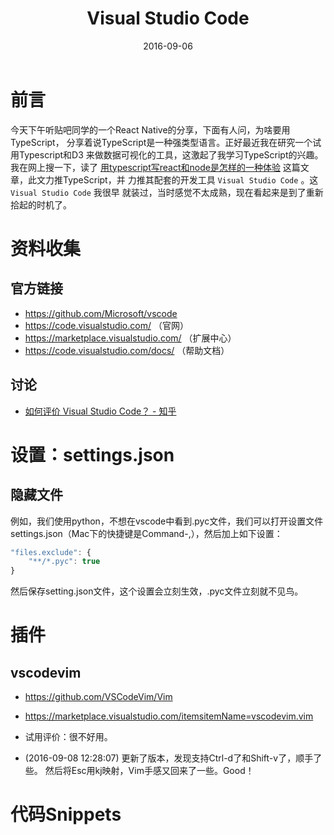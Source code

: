 #+TITLE: Visual Studio Code
#+DATE: 2016-09-06

* 前言
今天下午听贴吧同学的一个React Native的分享，下面有人问，为啥要用TypeScript，
分享着说TypeScript是一种强类型语言。正好最近我在研究一个试用Typescript和D3
来做数据可视化的工具，这激起了我学习TypeScript的兴趣。我在网上搜一下，读了
[[http://www.tuicool.com/articles/J36zi23][用typescript写react和node是怎样的一种体验]] 这篇文章，此文力推TypeScript，并
力推其配套的开发工具 ~Visual Studio Code~ 。这 ~Visual Studio Code~ 我很早
就装过，当时感觉不太成熟，现在看起来是到了重新拾起的时机了。

* 资料收集
** 官方链接
- [[https://github.com/Microsoft/vscode]]
- [[https://code.visualstudio.com/]] （官网）
- [[https://marketplace.visualstudio.com/]] （扩展中心）
- [[https://code.visualstudio.com/docs/]] （帮助文档）
  
** 讨论
- [[https://www.zhihu.com/question/29984607][如何评价 Visual Studio Code？ - 知乎]]

* 设置：settings.json
** 隐藏文件
例如，我们使用python，不想在vscode中看到.pyc文件，我们可以打开设置文件
settings.json（Mac下的快捷键是Command-,），然后加上如下设置：
#+BEGIN_SRC js
    "files.exclude": {
        "**/*.pyc": true
    }
#+END_SRC

然后保存setting.json文件，这个设置会立刻生效，.pyc文件立刻就不见鸟。

* 插件
** vscodevim
- [[https://github.com/VSCodeVim/Vim]]
- [[https://marketplace.visualstudio.com/itemsitemName%3Dvscodevim.vim][https://marketplace.visualstudio.com/itemsitemName=vscodevim.vim]]

- 试用评价：很不好用。
- (2016-09-08 12:28:07) 更新了版本，发现支持Ctrl-d了和Shift-v了，顺手了些。
  然后将Esc用kj映射，Vim手感又回来了一些。Good！
* 代码Snippets
